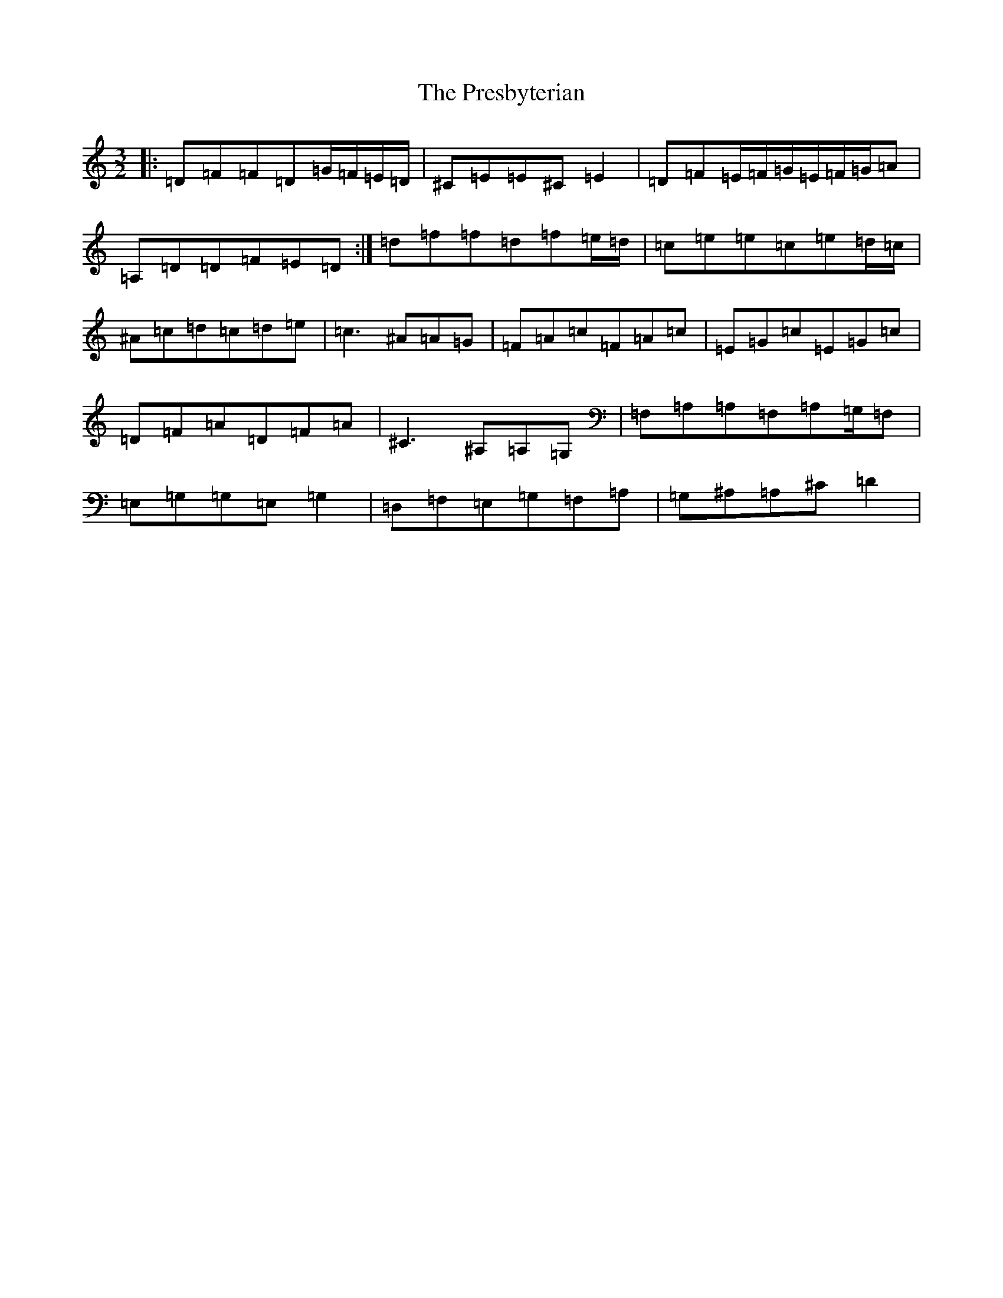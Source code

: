 X: 17369
T: Presbyterian, The
S: https://thesession.org/tunes/2208#setting2208
R: three-two
M:3/2
L:1/8
K: C Major
|:=D=F=F=D=G/2=F/2=E/2=D/2|^C=E=E^C=E2|=D=F=E/2=F/2=G/2=E/2=F/2=G/2=A|=A,=D=D=F=E=D:|=d=f=f=d=f=e/2=d/2|=c=e=e=c=e=d/2=c/2|^A=c=d=c=d=e|=c3^A=A=G|=F=A=c=F=A=c|=E=G=c=E=G=c|=D=F=A=D=F=A|^C3^A,=A,=G,|=F,=A,=A,=F,=A,=G,/2=F,|=E,=G,=G,=E,=G,2|=D,=F,=E,=G,=F,=A,|=G,^A,=A,^C=D2|